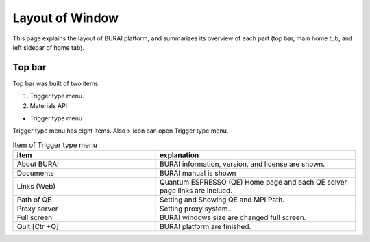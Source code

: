Layout of Window
================

This page explains the layout of BURAI platform, and summarizes its overview of each part
(top bar, main home tub, and left sidebar of home tab).

Top bar
-------

Top bar was built of two items.

1. Trigger type menu.
2. Materials API

* Trigger type menu

Trigger type menu has eight items. Also > icon can open Trigger type menu.

.. image:: ../../img/layout/TriggerMenu.gif
   :scale: 50 %
   :align: center

.. csv-table:: Item of Trigger type menu
    :header: "Item", "explanation"
    :widths: 25, 35

    "About BURAI", "BURAI information, version, and license are shown."
    "Documents", "BURAI manual is shown"
    "Links (Web)", "Quantum ESPRESSO (QE) Home page and each QE solver page links are inclued."
    "Path of QE", "Setting and Showing QE and MPI Path."
    "Proxy server", "Setting proxy system."
    "Full screen", "BURAI windows size are changed full screen."
    "Quit [Ctr +Q]", "BURAI platform are finished."



